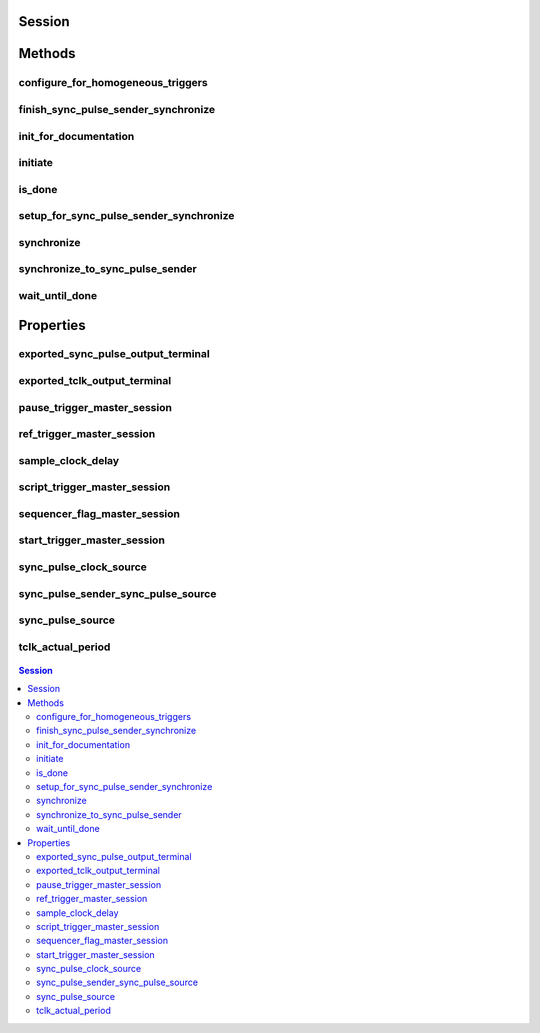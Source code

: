 .. py:module:: nitclk

Session
=======

.. py:class:: Session(self)

    

    TBD

    




Methods
=======

configure_for_homogeneous_triggers
----------------------------------

    .. py:currentmodule:: nitclk.Session

    .. py:method:: configure_for_homogeneous_triggers(sessions)

            Configures the properties commonly required for the TClk synchronization
            of device sessions with homogeneous triggers in a single PXI chassis or
            a single PC. Use :py:meth:`nitclk.Session.configure_for_homogeneous_triggers` to configure
            the properties for the reference clocks, start triggers, reference
            triggers, script triggers, and pause triggers. If
            :py:meth:`nitclk.Session.configure_for_homogeneous_triggers` cannot perform all the steps
            appropriate for the given sessions, it returns an error. If an error is
            returned, use the instrument driver methods and properties for signal
            routing, along with the following NI-TClk properties:
            :py:attr:`nitclk.Session.start_trigger_master_session`
            :py:attr:`nitclk.Session.ref_trigger_master_session`
            :py:attr:`nitclk.Session.script_trigger_master_session`
            :py:attr:`nitclk.Session.pause_trigger_master_session`
            :py:meth:`nitclk.Session.configure_for_homogeneous_triggers` affects the following clocks and
            triggers: - Reference clocks - Start triggers - Reference triggers -
            Script triggers - Pause triggers Reference Clocks
            :py:meth:`nitclk.Session.configure_for_homogeneous_triggers` configures the reference clocks
            if they are needed. Specifically, if the internal sample clocks or
            internal sample clock timebases are used, and the reference clock source
            is not configured--or is set to None (no trigger
            configured)--:py:meth:`nitclk.Session.configure_for_homogeneous_triggers` configures the
            following: PXI--The reference clock source on all devices is set to be
            the 10 MHz PXI backplane clock (PXI_CLK10). PCI--One of the devices
            exports its 10 MHz onboard reference clock to RTSI 7. The reference
            clock source on all devices is set to be RTSI 7. Note: If the reference
            clock source is set to a value other than None,
            :py:meth:`nitclk.Session.configure_for_homogeneous_triggers` cannot configure the reference
            clock source. Start Triggers If the start trigger is set to None (no
            trigger configured) for all sessions, the sessions are configured to
            share the start trigger. The start trigger is shared by: - Implicitly
            exporting the start trigger from one session - Configuring the other
            sessions for digital edge start triggers with sources corresponding to
            the exported start trigger - Setting
            :py:attr:`nitclk.Session.start_trigger_master_session` to the session that is
            exporting the trigger for all sessions If the start triggers are None
            for all except one session, :py:meth:`nitclk.Session.configure_for_homogeneous_triggers`
            configures the sessions to share the start trigger from the one excepted
            session. The start trigger is shared by: - Implicitly exporting start
            trigger from the session with the start trigger that is not None -
            Configuring the other sessions for digital-edge start triggers with
            sources corresponding to the exported start trigger - Setting
            :py:attr:`nitclk.Session.start_trigger_master_session` to the session that is
            exporting the trigger for all sessions If start triggers are configured
            for all sessions, :py:meth:`nitclk.Session.configure_for_homogeneous_triggers` does not
            affect the start triggers. Start triggers are considered to be
            configured for all sessions if either of the following conditions is
            true: - No session has a start trigger that is None - One session has a
            start trigger that is None, and all other sessions have start triggers
            other than None. The one session with the None trigger must have
            :py:attr:`nitclk.Session.start_trigger_master_session` set to itself, indicating
            that the session itself is the start trigger master Reference Triggers
            :py:meth:`nitclk.Session.configure_for_homogeneous_triggers` configures sessions that support
            reference triggers to share the reference triggers if the reference
            triggers are None (no trigger configured) for all except one session.
            The reference triggers are shared by: - Implicitly exporting the
            reference trigger from the session whose reference trigger is not None -
            Configuring the other sessions that support the reference trigger for
            digital-edge reference triggers with sources corresponding to the
            exported reference trigger - Setting
            :py:attr:`nitclk.Session.ref_trigger_master_session` to the session that is
            exporting the trigger for all sessions that support reference trigger If
            the reference triggers are configured for all sessions that support
            reference triggers, :py:meth:`nitclk.Session.configure_for_homogeneous_triggers` does not
            affect the reference triggers. Reference triggers are considered to be
            configured for all sessions if either one or the other of the following
            conditions is true: - No session has a reference trigger that is None -
            One session has a reference trigger that is None, and all other sessions
            have reference triggers other than None. The one session with the None
            trigger must have :py:attr:`nitclk.Session.ref_trigger_master_session` set to
            itself, indicating that the session itself is the reference trigger
            master Reference Trigger Holdoffs Acquisition sessions may be configured
            with the reference trigger. For acquisition sessions, when the reference
            trigger is shared, :py:meth:`nitclk.Session.configure_for_homogeneous_triggers` configures
            the holdoff properties (which are instrument driver specific) on the
            reference trigger master session so that the session does not recognize
            the reference trigger before the other sessions are ready. This
            condition is only relevant when the sample clock rates, sample clock
            timebase rates, sample counts, holdoffs, and/or any delays for the
            acquisitions are different. When the sample clock rates, sample clock
            timebase rates, and/or the sample counts are different in acquisition
            sessions sharing the reference trigger, you should also set the holdoff
            properties for the reference trigger master using the instrument driver.
            Script Triggers :py:meth:`nitclk.Session.configure_for_homogeneous_triggers` configures
            sessions that support script triggers to share them, if the script
            triggers are None (no trigger configured) for all except one session.
            The script triggers are shared in the following ways: - Implicitly
            exporting the script trigger from the session whose script trigger is
            not None - Configuring the other sessions that support the script
            trigger for digital-edge script triggers with sources corresponding to
            the exported script trigger - Setting
            :py:attr:`nitclk.Session.script_trigger_master_session` to the session that is
            exporting the trigger for all sessions that support script triggers If
            the script triggers are configured for all sessions that support script
            triggers, :py:meth:`nitclk.Session.configure_for_homogeneous_triggers` does not affect script
            triggers. Script triggers are considered to be configured for all
            sessions if either one or the other of the following conditions are
            true: - No session has a script trigger that is None - One session has a
            script trigger that is None and all other sessions have script triggers
            other than None. The one session with the None trigger must have
            :py:attr:`nitclk.Session.script_trigger_master_session` set to itself, indicating
            that the session itself is the script trigger master Pause Triggers
            :py:meth:`nitclk.Session.configure_for_homogeneous_triggers` configures generation sessions
            that support pause triggers to share them, if the pause triggers are
            None (no trigger configured) for all except one session. The pause
            triggers are shared by: - Implicitly exporting the pause trigger from
            the session whose script trigger is not None - Configuring the other
            sessions that support the pause trigger for digital-edge pause triggers
            with sources corresponding to the exported pause trigger - Setting
            :py:attr:`nitclk.Session.pause_trigger_master_session` to the session that is
            exporting the trigger for all sessions that support script triggers If
            the pause triggers are configured for all generation sessions that
            support pause triggers, :py:meth:`nitclk.Session.configure_for_homogeneous_triggers` does not
            affect pause triggers. Pause triggers are considered to be configured
            for all sessions if either one or the other of the following conditions
            is true: - No session has a pause trigger that is None - One session has
            a pause trigger that is None and all other sessions have pause triggers
            other than None. The one session with the None trigger must have
            :py:attr:`nitclk.Session.pause_trigger_master_session` set to itself, indicating
            that the session itself is the pause trigger master Note: TClk
            synchronization is not supported for pause triggers on acquisition
            sessions.

            



            :param sessions:


                sessions is an array of sessions that are being synchronized.

                


            :type sessions: list of int

finish_sync_pulse_sender_synchronize
------------------------------------

    .. py:currentmodule:: nitclk.Session

    .. py:method:: finish_sync_pulse_sender_synchronize(sessions, min_time)

            TBD

            



            :param sessions:


                sessions is an array of sessions that are being synchronized.

                


            :type sessions: list of int
            :param min_time:


                Minimal period of TClk, expressed in seconds. Supported values are
                between 0.0 s and 0.050 s (50 ms). Minimal period for a single
                chassis/PC is 200 ns. If the specified value is less than 200 ns,
                NI-TClk automatically coerces minTime to 200 ns. For multichassis
                synchronization, adjust this value to account for propagation delays
                through the various devices and cables.

                


            :type min_time: float

init_for_documentation
----------------------

    .. py:currentmodule:: nitclk.Session

    .. py:method:: init_for_documentation()

            TBD

            



initiate
--------

    .. py:currentmodule:: nitclk.Session

    .. py:method:: initiate(sessions)

            Initiates the acquisition or generation sessions specified, taking into
            consideration any special requirements needed for synchronization. For
            example, the session exporting the TClk-synchronized start trigger is
            not initiated until after :py:meth:`nitclk.Session.initiate` initiates all the sessions
            that import the TClk-synchronized start trigger.

            



            :param sessions:


                sessions is an array of sessions that are being synchronized.

                


            :type sessions: list of int

is_done
-------

    .. py:currentmodule:: nitclk.Session

    .. py:method:: is_done(sessions)

            Monitors the progress of the acquisitions and/or generations
            corresponding to sessions.

            



            :param sessions:


                sessions is an array of sessions that are being synchronized.

                


            :type sessions: list of int

            :rtype: bool
            :return:


                    Indicates that the operation is done. The operation is done when each
                    session has completed without any errors or when any one of the sessions
                    reports an error.

                    



setup_for_sync_pulse_sender_synchronize
---------------------------------------

    .. py:currentmodule:: nitclk.Session

    .. py:method:: setup_for_sync_pulse_sender_synchronize(sessions, min_time)

            TBD

            



            :param sessions:


                sessions is an array of sessions that are being synchronized.

                


            :type sessions: list of int
            :param min_time:


                Minimal period of TClk, expressed in seconds. Supported values are
                between 0.0 s and 0.050 s (50 ms). Minimal period for a single
                chassis/PC is 200 ns. If the specified value is less than 200 ns,
                NI-TClk automatically coerces minTime to 200 ns. For multichassis
                synchronization, adjust this value to account for propagation delays
                through the various devices and cables.

                


            :type min_time: float

synchronize
-----------

    .. py:currentmodule:: nitclk.Session

    .. py:method:: synchronize(sessions, min_tclk_period=datetime.timedelta(seconds=0.0))

            Synchronizes the TClk signals on the given sessions. After
            :py:meth:`nitclk.Session.synchronize` executes, TClk signals from all sessions are
            synchronized. Note: Before using this NI-TClk method, verify that your
            system is configured as specified in the PXI Trigger Lines and RTSI
            Lines topic of the NI-TClk Synchronization Help. You can locate this
            help file at Start>>Programs>>National Instruments>>NI-TClk.

            



            :param sessions:


                sessions is an array of sessions that are being synchronized.

                


            :type sessions: list of int
            :param min_tclk_period:


                Minimal period of TClk, expressed in seconds. Supported values are
                between 0.0 s and 0.050 s (50 ms). Minimal period for a single
                chassis/PC is 200 ns. If the specified value is less than 200 ns,
                NI-TClk automatically coerces minTime to 200 ns. For multichassis
                synchronization, adjust this value to account for propagation delays
                through the various devices and cables.

                


            :type min_tclk_period: float in seconds or datetime.timedelta

synchronize_to_sync_pulse_sender
--------------------------------

    .. py:currentmodule:: nitclk.Session

    .. py:method:: synchronize_to_sync_pulse_sender(sessions, min_time)

            TBD

            



            :param sessions:


                sessions is an array of sessions that are being synchronized.

                


            :type sessions: list of int
            :param min_time:


                Minimal period of TClk, expressed in seconds. Supported values are
                between 0.0 s and 0.050 s (50 ms). Minimal period for a single
                chassis/PC is 200 ns. If the specified value is less than 200 ns,
                NI-TClk automatically coerces minTime to 200 ns. For multichassis
                synchronization, adjust this value to account for propagation delays
                through the various devices and cables.

                


            :type min_time: float

wait_until_done
---------------

    .. py:currentmodule:: nitclk.Session

    .. py:method:: wait_until_done(sessions, timeout)

            Call this method to pause execution of your program until the
            acquisitions and/or generations corresponding to sessions are done or
            until the method returns a timeout error. :py:meth:`nitclk.Session.wait_until_done` is a
            blocking method that periodically checks the operation status. It
            returns control to the calling program if the operation completes
            successfully or an error occurs (including a timeout error). This
            method is most useful for finite data operations that you expect to
            complete within a certain time.

            



            :param sessions:


                sessions is an array of sessions that are being synchronized.

                


            :type sessions: list of int
            :param timeout:


                The amount of time in seconds that :py:meth:`nitclk.Session.wait_until_done` waits for the
                sessions to complete. If timeout is exceeded, :py:meth:`nitclk.Session.wait_until_done`
                returns an error.

                


            :type timeout: float


Properties
==========

exported_sync_pulse_output_terminal
-----------------------------------

    .. py:attribute:: exported_sync_pulse_output_terminal

        Specifies the destination of the Sync Pulse. This property is most often  used when synchronizing a multichassis system.
        Values
        Empty string. Empty string is a valid value, indicating that the signal is  not exported.
        PXI Devices -  'PXI_Trig0' through  'PXI_Trig7' and device-specific settings
        PCI Devices -  'RTSI_0' through  'RTSI_7' and device-specific settings
        Examples of Device-Specific Settings
        - NI PXI-5122 supports  'PFI0' and  'PFI1'
        - NI PXI-5421 supports  'PFI0',  'PFI1',  'PFI4', and  'PFI5'
        - NI PXI-6551/6552 supports  'PFI0',  'PFI1',  'PFI2', and  'PFI3'
        Default Value is empty string

        The following table lists the characteristics of this property.

            +----------------+------------+
            | Characteristic | Value      |
            +================+============+
            | Datatype       | str        |
            +----------------+------------+
            | Permissions    | read-write |
            +----------------+------------+
            | Channel Based  | No         |
            +----------------+------------+
            | Resettable     | No         |
            +----------------+------------+

        .. tip::
            This property corresponds to the following LabVIEW Property or C Attribute:

                - LabVIEW Property: **Export Sync Pulse Output Terminal**
                - C Attribute: **NITCLK_ATTR_EXPORTED_SYNC_PULSE_OUTPUT_TERMINAL**

exported_tclk_output_terminal
-----------------------------

    .. py:attribute:: exported_tclk_output_terminal

        Specifies the destination of the device's TClk signal.
        Values
        Empty string. Empty string is a valid value, indicating that the signal is  not exported.
        PXI Devices -  'PXI_Trig0' through  'PXI_Trig7' and device-specific settings
        PCI Devices -  'RTSI_0' through  'RTSI_7' and device-specific settings
        Examples of Device-Specific Settings
        - NI PXI-5122 supports  'PFI0' and  'PFI1'
        - NI PXI-5421 supports  'PFI0',  'PFI1',  'PFI4', and  'PFI5'
        - NI PXI-6551/6552 supports  'PFI0',  'PFI1',  'PFI2', and  'PFI3'
        Default Value is empty string

        The following table lists the characteristics of this property.

            +----------------+------------+
            | Characteristic | Value      |
            +================+============+
            | Datatype       | str        |
            +----------------+------------+
            | Permissions    | read-write |
            +----------------+------------+
            | Channel Based  | No         |
            +----------------+------------+
            | Resettable     | No         |
            +----------------+------------+

        .. tip::
            This property corresponds to the following LabVIEW Property or C Attribute:

                - LabVIEW Property: **Output Terminal**
                - C Attribute: **NITCLK_ATTR_EXPORTED_TCLK_OUTPUT_TERMINAL**

pause_trigger_master_session
----------------------------

    .. py:attribute:: pause_trigger_master_session

        Specifies the pause trigger master session.
        For external triggers, the session that originally receives the trigger.  For None (no trigger configured) or software triggers, the session that  originally generates the trigger.

        The following table lists the characteristics of this property.

            +----------------+----------------------------------------------------------------------------+
            | Characteristic | Value                                                                      |
            +================+============================================================================+
            | Datatype       | nimi-python Session class, nitclk.SessionReference, NI-TClk Session Number |
            +----------------+----------------------------------------------------------------------------+
            | Permissions    | read-write                                                                 |
            +----------------+----------------------------------------------------------------------------+
            | Channel Based  | No                                                                         |
            +----------------+----------------------------------------------------------------------------+
            | Resettable     | No                                                                         |
            +----------------+----------------------------------------------------------------------------+

        .. tip::
            This property corresponds to the following LabVIEW Property or C Attribute:

                - LabVIEW Property: **Pause Trigger Master Session**
                - C Attribute: **NITCLK_ATTR_PAUSE_TRIGGER_MASTER_SESSION**

ref_trigger_master_session
--------------------------

    .. py:attribute:: ref_trigger_master_session

        Specifies the reference trigger master session.
        For external triggers, the session that originally receives the trigger.  For None (no trigger configured) or software triggers, the session that  originally generates the trigger.

        The following table lists the characteristics of this property.

            +----------------+----------------------------------------------------------------------------+
            | Characteristic | Value                                                                      |
            +================+============================================================================+
            | Datatype       | nimi-python Session class, nitclk.SessionReference, NI-TClk Session Number |
            +----------------+----------------------------------------------------------------------------+
            | Permissions    | read-write                                                                 |
            +----------------+----------------------------------------------------------------------------+
            | Channel Based  | No                                                                         |
            +----------------+----------------------------------------------------------------------------+
            | Resettable     | No                                                                         |
            +----------------+----------------------------------------------------------------------------+

        .. tip::
            This property corresponds to the following LabVIEW Property or C Attribute:

                - LabVIEW Property: **Reference Trigger Master Session**
                - C Attribute: **NITCLK_ATTR_REF_TRIGGER_MASTER_SESSION**

sample_clock_delay
------------------

    .. py:attribute:: sample_clock_delay

        Specifies the sample clock delay.
        Specifies the delay, in seconds, to apply to the session sample clock  relative to the other synchronized sessions. During synchronization,  NI-TClk aligns the sample clocks on the synchronized devices. If you want  to delay the sample clocks, set this property before calling  :py:meth:`nitclk.Session.synchronize`.
        not supported for acquisition sessions.
        Values - Between minus one and plus one period of the sample clock.
        One sample clock period is equal to (1/sample clock rate). For example,  for a session with sample rate of 100 MS/s, you can specify sample clock  delays between -10.0 ns and +10.0 ns.
        Default Value is 0



        .. note:: Sample clock delay is supported for generation sessions only; it is

        The following table lists the characteristics of this property.

            +----------------+------------+
            | Characteristic | Value      |
            +================+============+
            | Datatype       | float      |
            +----------------+------------+
            | Permissions    | read-write |
            +----------------+------------+
            | Channel Based  | No         |
            +----------------+------------+
            | Resettable     | No         |
            +----------------+------------+

        .. tip::
            This property corresponds to the following LabVIEW Property or C Attribute:

                - LabVIEW Property: **Sample Clock Delay**
                - C Attribute: **NITCLK_ATTR_SAMPLE_CLOCK_DELAY**

script_trigger_master_session
-----------------------------

    .. py:attribute:: script_trigger_master_session

        Specifies the script trigger master session.
        For external triggers, the session that originally receives the trigger.  For None (no trigger configured) or software triggers, the session that  originally generates the trigger.

        The following table lists the characteristics of this property.

            +----------------+----------------------------------------------------------------------------+
            | Characteristic | Value                                                                      |
            +================+============================================================================+
            | Datatype       | nimi-python Session class, nitclk.SessionReference, NI-TClk Session Number |
            +----------------+----------------------------------------------------------------------------+
            | Permissions    | read-write                                                                 |
            +----------------+----------------------------------------------------------------------------+
            | Channel Based  | No                                                                         |
            +----------------+----------------------------------------------------------------------------+
            | Resettable     | No                                                                         |
            +----------------+----------------------------------------------------------------------------+

        .. tip::
            This property corresponds to the following LabVIEW Property or C Attribute:

                - LabVIEW Property: **Script Trigger Master Session**
                - C Attribute: **NITCLK_ATTR_SCRIPT_TRIGGER_MASTER_SESSION**

sequencer_flag_master_session
-----------------------------

    .. py:attribute:: sequencer_flag_master_session

        Specifies the sequencer flag master session.
        For external triggers, the session that originally receives the trigger.
        For None (no trigger configured) or software triggers, the session that
        originally generates the trigger.

        The following table lists the characteristics of this property.

            +----------------+----------------------------------------------------------------------------+
            | Characteristic | Value                                                                      |
            +================+============================================================================+
            | Datatype       | nimi-python Session class, nitclk.SessionReference, NI-TClk Session Number |
            +----------------+----------------------------------------------------------------------------+
            | Permissions    | read-write                                                                 |
            +----------------+----------------------------------------------------------------------------+
            | Channel Based  | No                                                                         |
            +----------------+----------------------------------------------------------------------------+
            | Resettable     | No                                                                         |
            +----------------+----------------------------------------------------------------------------+

        .. tip::
            This property corresponds to the following LabVIEW Property or C Attribute:

                - LabVIEW Property: **Sequencer Flag Master Session**
                - C Attribute: **NITCLK_ATTR_SEQUENCER_FLAG_MASTER_SESSION**

start_trigger_master_session
----------------------------

    .. py:attribute:: start_trigger_master_session

        Specifies the start trigger master session.
        For external triggers, the session that originally receives the trigger.  For None (no trigger configured) or software triggers, the session that  originally generates the trigger.

        The following table lists the characteristics of this property.

            +----------------+----------------------------------------------------------------------------+
            | Characteristic | Value                                                                      |
            +================+============================================================================+
            | Datatype       | nimi-python Session class, nitclk.SessionReference, NI-TClk Session Number |
            +----------------+----------------------------------------------------------------------------+
            | Permissions    | read-write                                                                 |
            +----------------+----------------------------------------------------------------------------+
            | Channel Based  | No                                                                         |
            +----------------+----------------------------------------------------------------------------+
            | Resettable     | No                                                                         |
            +----------------+----------------------------------------------------------------------------+

        .. tip::
            This property corresponds to the following LabVIEW Property or C Attribute:

                - LabVIEW Property: **Start Trigger Master Session**
                - C Attribute: **NITCLK_ATTR_START_TRIGGER_MASTER_SESSION**

sync_pulse_clock_source
-----------------------

    .. py:attribute:: sync_pulse_clock_source

        Specifies the Sync Pulse Clock source. This property is typically used to  synchronize PCI devices when you want to control RTSI 7 yourself. Make  sure that a 10 MHz clock is driven onto RTSI 7.
        Values
        PCI Devices -  'RTSI_7' and  'None'
        PXI Devices -  'PXI_CLK10' and  'None'
        Default Value -  'None' directs :py:meth:`nitclk.Session.synchronize` to create the necessary routes. For  PCI, one of the synchronized devices drives a 10 MHz clock on RTSI 7  unless that line is already being driven.

        The following table lists the characteristics of this property.

            +----------------+------------+
            | Characteristic | Value      |
            +================+============+
            | Datatype       | str        |
            +----------------+------------+
            | Permissions    | read-write |
            +----------------+------------+
            | Channel Based  | No         |
            +----------------+------------+
            | Resettable     | No         |
            +----------------+------------+

        .. tip::
            This property corresponds to the following LabVIEW Property or C Attribute:

                - LabVIEW Property: **Sync Pulse Clock Source**
                - C Attribute: **NITCLK_ATTR_SYNC_PULSE_CLOCK_SOURCE**

sync_pulse_sender_sync_pulse_source
-----------------------------------

    .. py:attribute:: sync_pulse_sender_sync_pulse_source

        Specifies the external sync pulse source for the Sync Pulse Sender.  You can use this source to synchronize  the Sync Pulse Sender with an external non-TClk source.
        Values
        Empty string. Empty string is a valid value, indicating that the signal is  not exported.
        PXI Devices -  'PXI_Trig0' through  'PXI_Trig7' and device-specific settings
        PCI Devices -  'RTSI_0' through  'RTSI_7' and device-specific settings
        Examples of Device-Specific Settings
        - NI PXI-5122 supports  'PFI0' and  'PFI1'
        - NI PXI-5421 supports  'PFI0',  'PFI1',  'PFI4', and  'PFI5'
        - NI PXI-6551/6552 supports  'PFI0',  'PFI1',  'PFI2', and  'PFI3'
        Default Value is empty string

        The following table lists the characteristics of this property.

            +----------------+------------+
            | Characteristic | Value      |
            +================+============+
            | Datatype       | str        |
            +----------------+------------+
            | Permissions    | read-write |
            +----------------+------------+
            | Channel Based  | No         |
            +----------------+------------+
            | Resettable     | No         |
            +----------------+------------+

        .. tip::
            This property corresponds to the following LabVIEW Property or C Attribute:

                - LabVIEW Property: **External Pulse Source**
                - C Attribute: **NITCLK_ATTR_SYNC_PULSE_SENDER_SYNC_PULSE_SOURCE**

sync_pulse_source
-----------------

    .. py:attribute:: sync_pulse_source

        Specifies the Sync Pulse source. This property is most often used when  synchronizing a multichassis system.
        Values
        Empty string
        PXI Devices -  'PXI_Trig0' through  'PXI_Trig7' and device-specific settings
        PCI Devices -  'RTSI_0' through  'RTSI_7' and device-specific settings
        Examples of Device-Specific Settings
        - NI PXI-5122 supports  'PFI0' and  'PFI1'
        - NI PXI-5421 supports  'PFI0',  'PFI1',  'PFI2', and  'PFI3'
        - NI PXI-6551/6552 supports  'PFI0',  'PFI1',  'PFI2', and  'PFI3'
        Default Value - Empty string. This default value directs  :py:meth:`nitclk.Session.synchronize` to set this property when all the synchronized devices  are in one PXI chassis. To synchronize a multichassis system, you must set  this property before calling :py:meth:`nitclk.Session.synchronize`.

        The following table lists the characteristics of this property.

            +----------------+------------+
            | Characteristic | Value      |
            +================+============+
            | Datatype       | str        |
            +----------------+------------+
            | Permissions    | read-write |
            +----------------+------------+
            | Channel Based  | No         |
            +----------------+------------+
            | Resettable     | No         |
            +----------------+------------+

        .. tip::
            This property corresponds to the following LabVIEW Property or C Attribute:

                - LabVIEW Property: **Sync Pulse Source**
                - C Attribute: **NITCLK_ATTR_SYNC_PULSE_SOURCE**

tclk_actual_period
------------------

    .. py:attribute:: tclk_actual_period

        Indicates the computed TClk period that will be used during the acquisition.

        The following table lists the characteristics of this property.

            +----------------+-----------+
            | Characteristic | Value     |
            +================+===========+
            | Datatype       | float     |
            +----------------+-----------+
            | Permissions    | read only |
            +----------------+-----------+
            | Channel Based  | No        |
            +----------------+-----------+
            | Resettable     | No        |
            +----------------+-----------+

        .. tip::
            This property corresponds to the following LabVIEW Property or C Attribute:

                - LabVIEW Property: **Period**
                - C Attribute: **NITCLK_ATTR_TCLK_ACTUAL_PERIOD**


.. contents:: Session


